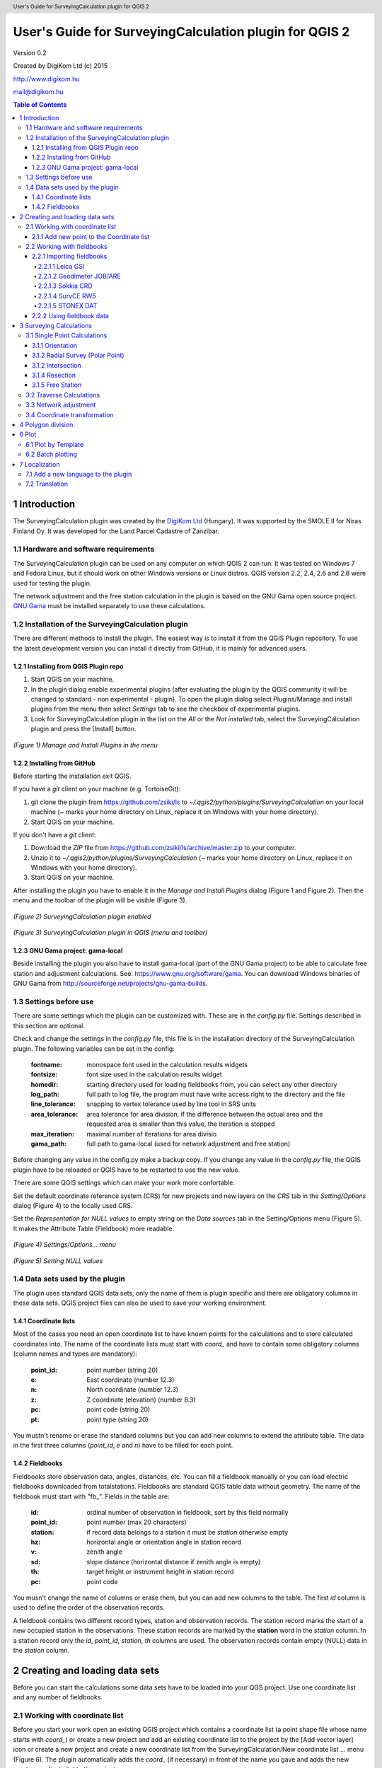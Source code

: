 .. role:: btn

.. role:: mnu

=======================================================
User's Guide for SurveyingCalculation plugin for QGIS 2
=======================================================

.. class:: center

Version 0.2

.. class:: center

Created by DigiKom Ltd (c) 2015

.. class:: center

http://www.digikom.hu

.. class:: center

mail@digikom.hu

.. contents:: Table of Contents
   :depth: 4

.. header::

   User's Guide for SurveyingCalculation plugin for QGIS 2

.. footer::

   ###Page###

1 Introduction
~~~~~~~~~~~~~~~

The SurveyingCalculation plugin was created by the `DigiKom Ltd 
<http://www.digikom.hu>`_ (Hungary). It was supported by the SMOLE II for
Niras Finland Oy.
It was developed for the Land Parcel Cadastre of Zanzibar.

1.1 Hardware and software requirements
::::::::::::::::::::::::::::::::::::::

The SurveyingCalculation plugin can be used on any computer on which QGIS 2
can run. It was tested on Windows 7 and Fedora Linux, but it should work on 
other Windows versions or Linux distros. QGIS version 2.2, 2.4, 2.6 and 2.8
were used for testing the plugin.

The network adjustment and the free station calculation in the plugin is based 
on the GNU Gama open source project. `GNU Gama <https://www.gnu.org/software/gama/>`_ must be installed separately to use these calculations.

1.2 Installation of the SurveyingCalculation plugin
:::::::::::::::::::::::::::::::::::::::::::::::::::

There are different methods to install the plugin. The easiest way is to
install it from the QGIS Plugin repository. To use the latest development
version you can install it directly from GitHub, it is mainly for advanced
users.

1.2.1 Installing from QGIS Plugin repo
++++++++++++++++++++++++++++++++++++++

#. Start QGIS on your machine.
#. In the plugin dialog enable experimental plugins (after evaluating the plugin by the QGIS community it will be changed to standard - non experimental - plugin). To open the plugin dialog select :mnu:`Plugins/Manage and install plugins` from the menu then select *Settings* tab to see the checkbox of experimental plugins.
#. Look for SurveyingCalculation plugin in the list on the *All* or the *Not installed* tab, select the SurveyingCalculation plugin and press the :btn:`[Install]` button.

.. figure:: images/u01.png
   :scale: 39 %
   :align: center

   *(Figure 1) Manage and Install Plugins in the menu*

1.2.2 Installing from GitHub
++++++++++++++++++++++++++++

Before starting the installation exit QGIS.

If you have a *git* client on your machine (e.g. TortoiseGit):

#. git clone the plugin from https://github.com/zsiki/ls to *~/.qgis2/python/plugins/SurveyingCalculation* on your local machine (~ marks your home directory on Linux, replace it on Windows with your home directory).
#. Start QGIS on your machine.

If you don't have a *git* client:

#. Download the *ZIP* file from https://github.com/zsiki/ls/archive/master.zip to your computer.
#. Unzip it to *~/.qgis2/python/plugins/SurveyingCalculation* (~ marks your home directory on Linux, replace it on Windows with your home directory).
#. Start QGIS on your machine.

After installing the plugin you have to enable it in the *Manage and Install 
Plugins* dialog (Figure 1 and Figure 2). Then the menu and the toolbar of 
the plugin will be visible (Figure 3).

.. figure:: images/u02.png
   :scale: 39 %
   :align: center

   *(Figure 2) SurveyingCalculation plugin enabled*

.. figure:: images/u03.png
   :scale: 39 %
   :align: center

   *(Figure 3) SurveyingCalculation plugin in QGIS (menu and toolbar)*

1.2.3 GNU Gama project: gama-local
++++++++++++++++++++++++++++++++++

Beside installing the plugin you also have to install gama-local (part of the
GNU Gama project) to be able to calculate free station and adjustment
calculations. See: https://www.gnu.org/software/gama. You can download Windows 
binaries of GNU Gama from http://sourceforge.net/projects/gnu-gama-builds.

1.3 Settings before use
:::::::::::::::::::::::

There are some settings which the plugin can be customized with. These are in
the *config.py* file. Settings described in this section are optional.

Check and change the settings in the *config.py* file, this file is in the
installation directory of the SurveyingCalculation plugin. The following
variables can be set in the config:

    :fontname: monospace font used in the calculation results widgets
    :fontsize: font size used in the calculation results widget
    :homedir: starting directory used for loading fieldbooks from, you can select any other directory
    :log_path: full path to log file, the program must have write access right to the directory and the file
    :line_tolerance: snapping to vertex tolerance used by line tool in SRS units
    :area_tolerance: area tolerance for area division, if the difference between the actual area and the requested area is smaller than this value, the iteration is stopped
    :max_iteration: maximal number of iterations for area divisio
    :gama_path: full path to gama-local (used for network adjustment and free station)

Before changing any value in the config.py make a backup copy.
If you change any value in the *config.py* file, the QGIS plugin have to be
reloaded or QGIS have to be restarted to use the new value.

There are some QGIS settings which can make your work more confortable.

Set the default coordinate reference system (CRS) for new projects and
new layers on the *CRS* tab in the *Setting/Options* dialog (Figure 4) to the 
locally used CRS. 

Set the *Representation for NULL values* to empty string on the *Data sources*
tab in the :mnu:`Setting/Options` menu (Figure 5). It makes the Attribute Table
(Fieldbook) more readable.

.. figure:: images/u04.png
   :scale: 39 %
   :align: center

   *(Figure 4) Settings/Options... menu*

.. figure:: images/u05.png
   :scale: 39 %
   :align: center

   *(Figure 5) Setting NULL values*

1.4 Data sets used by the plugin
::::::::::::::::::::::::::::::::

The plugin uses standard QGIS data sets, only the name of them is plugin 
specific and there are obligatory columns in these data sets. QGIS project files
can also be used to save your working environment.

1.4.1 Coordinate lists
++++++++++++++++++++++

Most of the cases you need an open coordinate list to have known points for the
calculations and to store calculated coordinates into. The name of the 
coordinate lists must start with *coord\_* and have to contain some obligatory 
columns (column names and types are mandatory):

        :point_id:    point number (string 20)
        :e:           East coordinate (number 12.3)
        :n:           North coordinate (number 12.3)
        :z:           Z coordinate (elevation) (number 8.3)
        :pc:          point code (string 20)
        :pt:          point type (string 20)

You mustn't rename or erase the standard columns but you can add new columns to extend the attribute table.
The data in the first three columns (*point_id*, *e* and *n*) have to be filled for each point.

1.4.2 Fieldbooks
++++++++++++++++

Fieldbooks store observation data, angles, distances, etc. You can fill a
fieldbook manually or you can load electric fieldbooks downloaded from
totalstations.  Fieldbooks are standard QGIS table data without geometry.
The name of the fieldbook must start with "fb\_". Fields in the table are:

        :id:          ordinal number of observation in fieldbook, sort by this field normally
        :point_id:    point number (max 20 characters)
        :station:     if record data belongs to a station it must be *station* otherwise empty
        :hz:          horizontal angle or orientation angle in station record
        :v:           zenith angle
        :sd:          slope distance (horizontal distance if zenith angle is empty)
        :th:          target height or instrument height in station record
        :pc:          point code

You musn't change the name of columns or erase them, but you can add new columns
to the table. The first *id* column is used to define the order of the
observation records.

A fieldbook contains two different record types, station and observation 
records.  The station record marks the start of a new occupied station in the 
observations. These station records are marked by the **station** word in the
*station* column. In a station record only
the *id*, *point_id*, *station*, *th* columns are used.
The observation records contain empty (NULL) data in the *station* column.

2 Creating and loading data sets
~~~~~~~~~~~~~~~~~~~~~~~~~~~~~~~~~

Before you can start the calculations some data sets have to be loaded into
your QGS project. Use one coordinate list and any number of fieldbooks.

2.1 Working with coordinate list
::::::::::::::::::::::::::::::::

Before you start your work open an existing QGIS project which contains a 
coordinate list (a point shape file whose name starts with *coord\_*) or create
a new project and add an existing coordinate list to the project by the
:btn:`[Add vector layer]` |addvec|  icon or create 
a new project and create a new coordinate list from the
:mnu:`SurveyingCalculation/New coordinate list ...` menu (Figure 6). The plugin
automatically adds the *coord\_* (if necessary) in front of the name you gave
and adds the new empty coordinate list to the project.

.. |addvec| image:: images/addvec.png

.. figure:: images/u06.png
   :scale: 39 %
   :align: center

   *(Figure 6) Creating new coordinate list from the menu*

Check the coordinate reference system (CRS) of your coordinate list
(:mnu:`Properties` from the popup menu of the layer) and the map (lower right 
part of the QGIS status line).

.. figure:: images/u07.png
   :scale: 39 %
   :align: center

   *(Figure 7) The new empty coordinate list/table*

.. note::
    Be careful!
    Do not edit the coordinates manually, because the point position won't change automatically. 
    Do not add new point by mouse click, because the coordinate columns in the table won't change automatically.

Use the *Add new point* dialog to update coordinates and location together.
Expert users can use the *Field calculator* to update the coordinates in the
attribute table from the geometry.

.. note::
   Only one coordinate list should be open in a project at a time.

2.1.1 Add new point to the Coordinate list
++++++++++++++++++++++++++++++++++++++++++

In the *Add new point* dialog you can manually add new points to the coordinate list. The *Add new point* dialog can be opened from the 
:btn:`SurveyingCalculation` menu.
The *Point ID*, *East*, *North* fields must be filled, the others are optional.
Use the :btn:`[Add]` button to add the point to the coordinate list. The 
:btn:`[Add]` button saves the new point and resets the form. You can add more 
points if you edit the fields and push the :btn:`[Add]` button.
The :btn:`[Close]` button closes the dialog window.

This dialog can be used to overwrite existing coordinates in the coordinate 
list, too. If you input an existing point number, a warning will be displayed 
and you can decide whether to overwrite the stored point.

.. figure:: images/u12.png
   :scale: 39 %
   :align: center

   *(Figure 12) Add new point to the Coordinate list*

You can use the standard QGIS :btn:`[Add Delimited Text Layer]` button to bulk
import coordinates from CSV or TXT files. The restrictions are

- the column names must be the same as discribed before (point_id, e, n, z, pc, pt)
- the column types must be the same as discribed before, a CSVT file can be created to define column types, the name of the CSVT file have to be the same as the CSV file
- the name of result shape file have to start with *coord_*

To define the data types for the columns of the CSV file, a CSVT definition
file can be created. It is a one line text file.
Sample CSVT file to load coordinate lists::

   String(20),Real(12.3),Real(12.3),Real(8.3),String(20),String(20)

2.2 Working with fieldbooks
:::::::::::::::::::::::::::

You can create an empty fieldbook for manual input using the
:mnu:`New fieldbook` from the SurveyingCalculation menu.
You can edit the fieldbook if you push :btn:`[Toggle Editing Mode]` |edit|
icon. The loader adds an extra column to the observation data, the id column,
sorting the table by this column gives the right order of the observations.

.. |edit| image:: images/edit.png

2.2.1 Importing fieldbooks
++++++++++++++++++++++++++

Observations made by total stations and GPS are stored in electric fieldbooks.
The files storing the fieldbook data have to be downloaded to the computer
before you can use them in the plugin. Different fieldbook types are supported:

- Leica GSI 8/16
- Geodimeter JOB/ARE
- Sokkia CRD
- SurvCE RW5
- STONEX DAT

Any number of electric fieldbooks can be opened/loaded into a QGIS project.
You can even create a new empty fieldbook and fill it manually.

#. There must be an open coordinate list in your actual project (a point layer whose name starts with *coord\_*). Otherwise coordinates read from the filedbook will be lost
#. Click on the Load fieldbook icon or select it from the :mnu:SurveyingCalculation` menu
#. Choose the type of the fieldbook (Geodimeter JOB/ARE, Leica GSI, Sokkia CRD, SurvCE RW5, STONEX DAT)
#. Select the output DBF file where your observations will be stored, the name will start with *fb_*, the program will add it to the name automatically if you forget it
#. After giving the path to the DBF file the new fieldbook will be added to your QGIS project.


.. figure:: images/u08.png
   :scale: 39 %
   :align: center

   *(Figure 8) Import fieldbook menu*


.. figure:: images/u09.png
   :scale: 39 %
   :align: center

   *(Figure 9) Fieldbook attribute window*


.. figure:: images/u10.png
   :scale: 39 %
   :align: center

   *(Figure 10) Coordinate list*

2.2.1.1 Leica GSI
-----------------

Both the 8 byte and 16 byte GSI files are supported. As there are no standard
markers for station start in GSI files, you can use code block to mark a new
station in observations or you have to have a record with station coordinates or
instrument height to mark the start of a new station.

Code block to mark the start of a station:

::

    410001+00000002 42....+12012502 43....+00001430

410001+00000002
    Code 2, start of a new station

42....+12012502
    Station id is 12012502

43....+00001430 
    Instument height 1.430 m (optional)

Data codes handled, loaded from GSI:

    :11: point id
    :21: horizontal angle (hz)
    :22: vertical angle (v)
    :31: slope distance (sd)
    :41: code block
    :42: station id
    :43: station height
    :71: point code (pc)
    :81: easting
    :82: northing
    :83: elevation
    :84: easting of station
    :85: northing of station
    :86: elevation of station
    :87: target height (th)
    :88: station height (overwrites 43 code)

The different units in the electric fieldbook are converted to GON and meters
during the import.

2.2.1.2 Geodimeter JOB/ARE
--------------------------

JOB and ARE are separate data files. Observations and optional coordinates are stored in JOB file. Only coordinates are stored in ARE file.
After loading a .JOB you can optionally load an .ARE file in the same way.

Data codes handled, loaded from JOB/ARE:

    :2: station id
    :3: instrument height
    :4: point code (pc)
    :5: point id
    :6: target height (th)
    :7: horizontal angle (hz)
    :8: zenith angle (v)
    :9: slope distance (sd)
    :23: units
    :37: northing
    :38: easting
    :39: elevation
    :62: orientation point id

The different units in the electric fieldbook are converted into GON and meters
during the import.

2.2.1.3 Sokkia CRD
------------------

Sokkia CRD loader can handle two softly different file format SDR33 and SDR20.

Data records handled, loaded from CRD:

    :00: header record
    :02: station record
    :03: target height
    :08: coordinates
    :09: observations

The different units in the electric fieldbook are converted into GON and meters
during the import.

2.2.1.4 SurvCE RW5
------------------

The SurvCE program RW5 format can store total station and GPS observations.
Both type of data can be loaded into QGIS.

Data records handled, loaded from CRD:

    :GPS: latitude, longitude from GPS receiver
    :--GS/SP: projected coordinates (overwrites latitude, longitude)
    :OC: station record
    :TR/SS/BD/BR/FD/FR: observation record
    :BK: orientation record
    :LS: instrument height and target height record
    :MO: units record

The different units in the electric fieldbook are converted into GON and meters
during the import.

2.2.1.5 STONEX DAT
------------------

Unfortunately we had no description for this fieldbook format, we reverse engineered information from the sample file we got.
GON angle units and meters are supposed for the data in the DAT file.

Data records handled, loaded from DAT:

    :K: station and orientation angle
    :E: observation record
    :B/C: coordinate record
    :L: orientation direction record

2.2.2 Using fieldbook data
++++++++++++++++++++++++++

Angles are displayed in the fieldbook in Grads (Gon) units with four decimals.
Distances, instrument and target heights are in meters.

Sort the fieldbook by the id column, to have the right order of observations.

Data in the loaded fieldbooks can be changed, records can be inserted, updated and deleted. You can use
the standard QGIS tools to change or extend fieldbook data. Open the 
fieldbook Attribute Table, turn on :btn:`[Toggle Editing Mode]` |edit|.

**Insert record**: Click on the :btn:`[Add feature]` button and fill in the record. Use the
right id (first column) for the row to get the right position in the fieldbook.

**Delete record**: Select the records to be deleted and click on the :btn:`[Delete selected features]` button.

**Update record**: Double click on the field you want to change and edit the data.

After editing the fieldbook data you have to save the changes, click the :btn:`[Save Edits]` or :btn:`[Toggle Editing Mode]` button.


.. figure:: images/u11.png
   :scale: 39 %
   :align: center

   *(Figure 11) Add feature to Fieldbook*

3 Surveying Calculations
~~~~~~~~~~~~~~~~~~~~~~~~

3.1 Single Point Calculations
:::::::::::::::::::::::::::::

During the calculations the plugin will use the data from the opened fieldbooks (*fb\_* tables) and from the opened coordinate list (*coord\_* layer).

In the single calculation dialog you can calculate coordinates of single points
using trigonometric formulas.

All calculations can be repeated, the last calculated values will be stored,
the previous values are lost.

A SurveyingCalculation plugin maintains a log file, a simple text file. The 
details of calculations are written to the log. The location of the log file 
can be set in the *config.py*.

In the different lists of the dialog you can see the fieldbook name and the id 
beside the point name. These are neccessary to distinguis stations if the same 
station was occupied more then once, or directions if the same direction was measured from the same station more than once.

3.1.1 Orientation
+++++++++++++++++

Orientation of stations is neccessary to solve intersection, radial survey and 
some type of traversing line. During the orientation no coordinates are calculated.

To calculate orientation angle on a station do the following:

#. Click on the Single Point Calculations icon to open the *Single Point Calculation* dialog.
#. Select the Orientation from the *Calculation* group.
#. Select the station id from the *Station (1)* list. You can calculate the orientation of one station at a time.
#. The *Target Points* list is filled automatically, with the directions to known points from the selected station.
#. Add to *Used Points* list one or more points which you would like to use for the orientation. If you would like to change the *Used Points* list, use the :btn:`[Remove]` button.
#. Click on the :btn:`[Calculate]` button.
#. Results of calculation are displayed automatically in result widget and sent to the log file.
#. You can change settings in the dialog and press *Calculate* to make another calculation, use the :btn:`[Reset]` button to reset the dialog to its original state.


.. figure:: images/u14.png
   :scale: 39 %
   :align: center    

   *(Figure 14) Orientation*
       

.. figure:: images/u15.png
   :scale: 39 %
   :align: center

   *(Figure 15) Result of Orientation*


3.1.2 Radial Survey (Polar Point)
+++++++++++++++++++++++++++++++++

Beside the horizontal coordinates the elevation is also calculated for polar 
points if the instrument height, the target height and the station elevation are given.

#. Click on the Single Point Calculations icon to open the *Single Point Calculations* dialog
#. Select *Radial Survey* from the *Calculation* group.
#. Select the Station id from the *Station (1)* list. The list contains only points with orientation angle. You can calculate several polar points from the same station at a time.
#. The *Target Points* list is filled automatically with the points observed from the selected station. The points in bold face have coordinates.
#. Add one or more points to the *Used Points* list, which you would like to calculate coordinates for. If you would like to change the *Used Points* list, use the :btn:`[Remove]` button.
#. Click on the :btn:`[Calculate]` button.
#. Results of calculation are displayed automatically in result widget and sent to the log file.
#. You can change settings in the dialog and press *Calculate* to make another calculation, use the :btn:`[Reset]` button to reset the dialog to its original state.


.. figure:: images/u16.png
   :scale: 39 %
   :align: center

   *(Figure 16) Radial Survey*


3.1.2 Intersection
++++++++++++++++++

You can calculate horizontal coordinates for one or more points, which directions were observed from two known stations.

Before the intersection calculation the used stations must be oriented.

To calculate intersection do the following:

#. Click on the Single Point Calculations icon in the toolbar to open the *Single Point Calculations* dialog.
#. Select Intersection from the *Calculation* group.
#. Select two known stations from the *Station(1)* and *Station(2)* lists. The lists contain only points with orientation angle.
#. The *Target Points* list is filled automatically. It contains the points measured from both stations. The points in bold face have coordinates.
#. Add one or more points to the *Used Points* list which you would like to calculate coordinates for. If you would like to change the *Used Points* list, use the :btn:`[Remove]` button.
#. Click on the :btn:`[Calculate]` button.
#. Results of Calculation are displayed automatically in result widget and sent to the log file.
#. You can change settings in the dialog and press *Calculate* to make another calculation, use the :btn:`[Reset]` button to reset the dialog to its original state.


.. figure:: images/u17.png
   :scale: 39 %
   :align: center

   *(Figure 17) Intersection*

3.1.4 Resection
+++++++++++++++

You can calculate horizontal coordinates of a station if at least three known points were observed from there.

To calculate resection do the followings

#. Click on the Single Point Calculations icon in the toolbar to open the *Single Point Calculations* dialog.
#. Select Resection from the *Calculation* group.
#. Select the station id from the *Station (1)* list. The list contains all stations. The stations in bold face have coordinates.
#. The *Target Points* list is filled automatically. The list contains the known points, which were measured from the station. You can calculate the coordinates of one station at a time.
#. Add exactly three points to the *Used Points* list which will be used for resection. If you would like to correct, use the :btn:`[Remove]` button.
#. Click on the :btn:`[Calculate]` button.
#. Results of calculation are displayed automatically in result widget and sent to the log file.
#. You can change settings in the dialog and press :btn:`[Calculate]` button to make another calculation, use the :btn:`[Reset]` button to reset the dialog to its original state.


.. figure:: images/u18.png
   :scale: 39 %
   :align: center
       
   *(Figure 18) Resection*
       
3.1.5 Free Station
++++++++++++++++++

You can calculate the horizontal coordinates of a station from directions and distances using the least squares method.

To calculate free station do the following:

#. Click on the Single Point Calculations icon in the toolbar to open the *Single Point Calculations* dialog.
#. Select Free Station from the *Calculation* group.
#. Select station id from the *Station (1)* list. The list contains all stations. The stations in bold face have coordinates.
#. The Target Points list is filled automatically. The list contains the known points, which were measured from the selected station. You can calculate the coordinates of one station at a time.
#. Add two or more points to the Used Points list which will be used for calculation. If you would like to correct, use the :btn:`[Remove]` button.
#. Click on the :btn:`[Calculate]` button.
#. Results of calculation are displayed automatically in the result widget and sent to the log file.
#. You can change settings in the dialog and press *Calculate* to make another calculation, use the :btn:`[Reset`] button to reset the dialog to its original state.


.. figure:: images/u19.png
   :scale: 39 %
   :align: center
       
   *(Figure 19) Free Station - Adjusted coordinates*

The result list of the adjustment is very long. Consult the GNU Gama documentation for further details.

Free station calculation uses the default standard deviations (3cc, 3mm+3ppm) for the adjustment.

3.2 Traverse Calculations
:::::::::::::::::::::::::

During the traverse calculations the plugin will use the data from the opened fieldbooks (*fb\_* tables) and from the opened coordinate list (*coord\_* layer).

It is possible to calculate three different types of traverse.

#. **Closed traverse**: Closed (polygonal or loop) traverse starts and finishes at the same known point. This point must be oriented.
#. **Link traverse**: A closed link traverse joins two different known points. None, one or both ends can be oriented.
#. **Open traverse**: An open (free) traverse starts at a known point with orientation and finishes at an unknown point.

To calculate traverse do the following:

#. Click on the Traverse Calculations icon in the toolbar to open the *Traverse Calculations* dialog.
#. Select the type of traverse from *Type* group.
#. Select the start point of traverse from the *Start Point* list.
#. Select the end point from the *End Point* list.

    - In case of closed traverse the *End Point* list is disabled and changes according to the *Start Point* list.
    - In case of link traverse the *End Point* list contains all known stations.
    - In case of open traverse the *End Point* list contains the points measured from the last point in the *Order of points* list. Therefore the end point should be selected after inserting and sorting all angle points in the *Order of points* list.

#. The Target Points list is filled automatically. The points in bold face have coordinates.
#. Add the traverse points from the *Target Points* list to the *Order of Points* list one by one.
#. The order of traverse points can be changed with :btn:`[Up]` and :btn:`[Down]` button. If you would like to correct, use the :btn:`[Remove]` button.
#. In case of open traverse select the end point now.
#. Click on the :btn:`[Calculate]` button.
#. Results of calculation are displayed automatically in result widget and sent to the log file.
#. You can change settings in the dialog and press :btn:`[Calculate]` button to make another calculation, use the :btn:`[Reset]` button to reset the dialog to its original state.


.. figure:: images/u20.png
   :scale: 100 %
   :align: center
       
   *(Figure 20) Traverse Calculation - Link traverse*

In the result of calculation you can find the angle and coordinate corrections, and the coordinates of the traversing points.

3.3 Network adjustment
::::::::::::::::::::::

During the network adjusment the plugin will use the data from the opened fieldbooks (*fb\_* tables) and from the opened coordinate list (*coord\_* layer).

Network adjustment is the best method to calculate the most probably position of observed points, when more observations were made than neccessary. By the help of GNU Gama adjustment the blunder errors can be detected, eliminated.

Free network can also be adjusted, when there are no fixed coordinates in the network. In this case some points have to have approximate coordinates.

To calculate network adjustment do the following:

#. Click on the Network adjustment icon to open the *Network Adjustment* dialog.
#. Select the fix points from the *List of Points* and add them to the *Fix points* list. During the adjustment the coordinates of fix points will not be changed. Points in bold face in the *List of Points* have coordinates in the actual coordinate list, so only those can be added to the *Fix Points* list. In the *List of points* you can find only those points which an observation was made to.
#. Select points to adjust from the *List of Points* and add them to the *Adjusted points* list. You can add any point to the *Adjusted Points*.
#. Set the parameters of the adjustment. Setting the correct standard deviations are very important from the view of adjustment calculation. Set these corresponding to the used total station.
#. If you would like to correct, use the :btn:`[Remove]` button.
#. Click on the :btn:`[Calculate]` button.
#. Results of calculation are displayed automatically in result widget and sent to the log file.
#. You can change settings in the dialog and press calculate to make another calculation, use the :btn:`[Reset]` button to reset the dialog to its original state.

.. figure:: images/u21.png
   :scale: 39 %
   :align: center
       
   *(Figure 21) Network adjustment*

The result list of the adjustment is very long. Consult the GNU Gama documentation for further details.

3.4 Coordinate transformation
:::::::::::::::::::::::::::::

Besides the on the fly reprojection service of QGIS, the SurveyingCalculation plugin provides coordinate transformation based on common points having coordinates in both coordinate systems. Two separate coordinate lists have to be created with the coordinates in the two coordinate systems before starting the coordinate transformation.

The plugin provides different types of transformation. The calculation of the transformation parameters uses the least squares estimation if you select more common points than the minimal neccessary.

    :Orthogonal transformation: at least two common points
    :Affine transformation: at least three common points
    :3rd order transformation: at least ten common points
    :4th order transformation: at least fifteen common points
    :5th order transformation: at least twenty-one common points

#. The coordinate list you would like to transform from has to be opened in the actual QGIS project. **Do not open the coordinate list of the target system.**
#. Click on the Coordinate transformation icon in the toolbar to open the *Coordinate Transformation* dialog.
#. The *From Layer* field is filled automatically with the opened coordinate list.
#. Select *To Shape file* where to transform to, push the button with ellipses (:btn:`[...]`) to open the file selection dialog. The transformed points will be added to this shape file.
#. The list of *Common Points* is filled automatically.
#. Add points from the *Common Points* list to the *Used Points* list.
#. Select the type of transformation, only those types are enabled for which enough common points were selected.
#. If you would like to correct, use the :btn:`[Remove]` button.
#. Click on the :btn:`[Calculate]` button.
#. Results of calculation are displayed automatically in result widget and sent to the log file.
#. You can change settings in the dialog and press :btn:`[Calculate]` button to make another calculation, use the :btn:`[Rese]` button to reset the dialog to its original state.


.. figure:: images/u22.png
   :scale: 100 %
   :align: center
       
   *(Figure 22) Coordinate transformation - Affine transformation*

At the beginning of the result list you can find the used common points with the coordinates in both systems and the discrepancies between the target and transformed coordinates. If you find big discrepancies in the list, there are mistakes in the coordinates. At the end of the list you can find transformed points where the discrepancies are empty. These points are added to the target coordinate list.

The coordinates of those common points which were not selected for the transformation won't be changed in the target coordinate list.

4 Polygon division
~~~~~~~~~~~~~~~~~~

With the *Polygon Division* tool you can divide a parcel into two at a given area. There are two possible division types:

    :Paralel to a given line: the line will be shifted until the right side polygon of the division line will have the given area.
    :Through the first given point: the line will be rotated around the first point until the right side polygon of the division line will have the given area.

#. Select the polygon layer in the layer list in which you would like to divide a polygon.
#. Select the parcel with the *Select Single Feaure* tool, which you want to divide.
#. Click on the *Polygon Division* tool in the *SurveyingCalculation* toolbar.
#. Click at the start point of the division line and drag the rubberband line and release the mouse button at the end point. 
#. The *Area Division* dialog appears automatically.
#. Set the *Area* field and the select method. The full area field is not editable, it shows the total area of the selected polygon.
#. Set the type of division and click on the :btn:`[Divide]` button.


.. figure:: images/u23.png
   :scale: 39 %
   :align: center
       
   *(Figure 23) Polygon division - Selected polygon to divide*


.. figure:: images/u24.png
   :scale: 39 %
   :align: center
       
   *(Figure 24) Polygon division - Area Division*


.. figure:: images/u25.png
   :scale: 39 %
   :align: center
       
   *(Figure 25) Polygon division - Divided polygons*

If the given divider line does not intersect the polygon border, the plugin will extend the line.
You can give a divider line outside the selected polygon, in this case only parallel division is available in the *Area Division* dialog.

6 Plot
~~~~~~

This utility was added to the plugin for the ability to plot land parcels or other polygon type features automatically.
The plugin offers two ways to achieve this:

#. Firstly you can plot the actual map view by *Plot by Template* command using a precreated composer template file *(.qpt)*.
#. Secondly it is also possible to plot selected parcels (polygons) by *Batch plotting* command using a precreated composer template file *(.qpt)*.

Templates can be created by the print composer of QGIS (:mnu:`Save as template` from the menu). Look at the QGIS documentation for help.

6.1 Plot by Template
::::::::::::::::::::

With *Plot by template* command you can plot the actual map view at the given scale.

#. First zoom the map view to the required area and perhaps the required scale.
#. Click on the :btn:`[Plot by template]` button in the toolbar to open the *Plot by template* dialog.
#. In the dialog you can select a composer template and the scale.
#. Use the :btn:`[Change dir...]` button to select a template from another directory. The default directory for templates is the *template* subdirectory in the plugin installation directory.
#. In the scale list the previously set scale also appears beside some predefined scales. You can also give a new scale manually but it must be a positive integer value. The default scale is *<extent>* which means that the scale will be adjusted to the map view extent.
#. You can give a name to the composition optionally. If you leave blank QGIS will generate a name automatically.


.. figure:: images/u26.png
   :scale: 39 %
   :align: center
       
   *(Figure 26) Plot by Template*


In the end a composer window will appear with the map composition and it can be printed to a system printer or exported to PDF file.


6.2 Batch plotting
::::::::::::::::::

With the "Batch plotting" command you can plot selected polygons from one layer using a composer template file. *Batch plotting* creates a QGIS atlas composition, which is a multi-page composition. One polygon will be on one page. In the dialog you can choose the output of the plot.

#. This utility needs at least one polygon type layer open.
#. Select the polygons you want to plot, they must be on the same layer.
#. Click on the :btn:`[Batch plotting]` button in the toolbar to open the *Batch Plotting* dialog.
#. In the dialog select the layer which contains the selected polygons.
#. Select the composer template from the list. Use the :btn:`[Change dir...]` button to select a template from another directory. The default directory for templates is the *template* subdirectory in the plugin installation directory.
#. From the scale list you can choose from predefined scales or give a new scale manually. It has to be a positive integer value.

There are three possible outputs of batch plot:

- export to PDF
- plot to a system printer
- open in composer view 

Export to pdf
    You can export the composition to a single multi-page PDF file or to separate files (individual single page PDF file for each selected polygons). In the first case give the PDF file after pressing the :btn:`[Plot]` button. In the second case you have to fill the *Output filename pattern* field according to the *Output filename expression* of QGIS. After pressing the :btn:`[Plot]` button, select the directory where you want to save the PDF files to.


.. figure:: images/u27.png
   :scale: 39 %
   :align: center
       
   *(Figure 27) Batch plotting - Export to pdf*


Plot to the system printer
    It is possible to send the composition directly to the printer. After pushing the :btn:`[Plot]` button the Print settings dialog will be shown. At this point you can select the printer and the number of copies. You can't change the other settings, because the page order is not known. Push the :btn:`[Print]` button and the composition will be printed.  
    
Open in composer view
    The third option is to view the composition in composer view. This is very similar to the *Plot by template* function. Since it is an atlas composition, in the composer view you can look at each page separately. Use the arrows in the toolbar to move to the previous/next page. In the *Atlas generation* panel the settings of the atlas composition can be modified. From the composer view you can print either a single page or all pages or export them to a PDF file.  

    
.. figure:: images/u28.png
   :scale: 39 %
   :align: center
       
   *(Figure 28) Batch plotting - Open in composer view*

7 Localization
~~~~~~~~~~~~~~

The messages, the text labels of the dialog can be translated to your language.
You can use Qt Linguist program for translation. It is a free software, that 
you can download from here 
http://qt-apps.org/content/show.php/Qt+Linguist+Download?content=89360
The localized message files are stored in the *i18n* directory of the plugin.
The name of the file is the two character language code (e.g. en for English,
hu for Hungarian).
Files with .ts ans .qm extensions can be found there. The .ts files are the 
editable XML message files (edit it with Qt Linguist). The .qm files are binary
files used by QGIS.

The plugin will use the language set in QGIS or the English messages if the
language in not available for the plugin. You cannot change the language in the plugin, only in QGIS. The QGIS language can be changed from the menu 
:mnu:`Settings/Options`, select the *Locale* tab.

7.1 Add a new language to the plugin
::::::::::::::::::::::::::::::::::::

If you cannot find the message file of your language in the *i18n* directory,
then make a copy of the en.ts to a new file with a name of the new language 
code. For example for French use the following command in a Linux Bash
window (the actual directory have to be *i18n*)

::

    cp en.ts fr.ts

7.2 Translation
:::::::::::::::

Open the prepared new message file with Qt Linguist (Figure 29).
Select a group of messages from the left side list, Click on a message in the 
right side window and write your translation in the translation field.
If you finished the translation of the message click on the checkmark button 
in the toolbar. For further details read the Qt Linguist documentation
(http://doc.qt.io/qt-4.8/linguist-manual.html).

.. figure:: images/qt_linguist.png
   :scale: 90 %
   :align: center
       
   *(Figure 29) Translation in Qt Linguist* 

The .ts file have to be translated into a .qm file before you can test it in
QGIS. Use the :mnu:`File/Release` menu from the Qt Linguist or use the 
*lrelease* Qt command line utility.

::

    lrelease fr.ts
